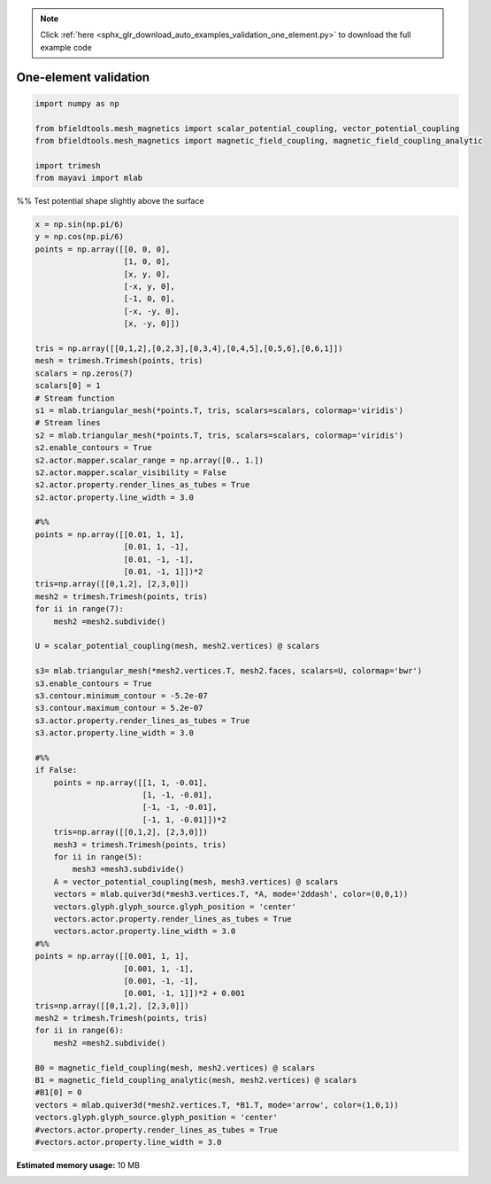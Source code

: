 .. note::
    :class: sphx-glr-download-link-note

    Click :ref:`here <sphx_glr_download_auto_examples_validation_one_element.py>` to download the full example code
.. rst-class:: sphx-glr-example-title

.. _sphx_glr_auto_examples_validation_one_element.py:


One-element validation
======================



.. code-block:: default



    import numpy as np

    from bfieldtools.mesh_magnetics import scalar_potential_coupling, vector_potential_coupling
    from bfieldtools.mesh_magnetics import magnetic_field_coupling, magnetic_field_coupling_analytic

    import trimesh
    from mayavi import mlab







%% Test potential shape slightly above the surface


.. code-block:: default

    x = np.sin(np.pi/6)
    y = np.cos(np.pi/6)
    points = np.array([[0, 0, 0],
                       [1, 0, 0],
                       [x, y, 0],
                       [-x, y, 0],
                       [-1, 0, 0],
                       [-x, -y, 0],
                       [x, -y, 0]])

    tris = np.array([[0,1,2],[0,2,3],[0,3,4],[0,4,5],[0,5,6],[0,6,1]])
    mesh = trimesh.Trimesh(points, tris)
    scalars = np.zeros(7)
    scalars[0] = 1
    # Stream function
    s1 = mlab.triangular_mesh(*points.T, tris, scalars=scalars, colormap='viridis')
    # Stream lines
    s2 = mlab.triangular_mesh(*points.T, tris, scalars=scalars, colormap='viridis')
    s2.enable_contours = True
    s2.actor.mapper.scalar_range = np.array([0., 1.])
    s2.actor.mapper.scalar_visibility = False
    s2.actor.property.render_lines_as_tubes = True
    s2.actor.property.line_width = 3.0

    #%%
    points = np.array([[0.01, 1, 1],
                       [0.01, 1, -1],
                       [0.01, -1, -1],
                       [0.01, -1, 1]])*2
    tris=np.array([[0,1,2], [2,3,0]])
    mesh2 = trimesh.Trimesh(points, tris)
    for ii in range(7):
        mesh2 =mesh2.subdivide()

    U = scalar_potential_coupling(mesh, mesh2.vertices) @ scalars

    s3= mlab.triangular_mesh(*mesh2.vertices.T, mesh2.faces, scalars=U, colormap='bwr')
    s3.enable_contours = True
    s3.contour.minimum_contour = -5.2e-07
    s3.contour.maximum_contour = 5.2e-07
    s3.actor.property.render_lines_as_tubes = True
    s3.actor.property.line_width = 3.0

    #%%
    if False:
        points = np.array([[1, 1, -0.01],
                           [1, -1, -0.01],
                           [-1, -1, -0.01],
                           [-1, 1, -0.01]])*2
        tris=np.array([[0,1,2], [2,3,0]])
        mesh3 = trimesh.Trimesh(points, tris)
        for ii in range(5):
            mesh3 =mesh3.subdivide()
        A = vector_potential_coupling(mesh, mesh3.vertices) @ scalars
        vectors = mlab.quiver3d(*mesh3.vertices.T, *A, mode='2ddash', color=(0,0,1))
        vectors.glyph.glyph_source.glyph_position = 'center'
        vectors.actor.property.render_lines_as_tubes = True
        vectors.actor.property.line_width = 3.0
    #%%
    points = np.array([[0.001, 1, 1],
                       [0.001, 1, -1],
                       [0.001, -1, -1],
                       [0.001, -1, 1]])*2 + 0.001
    tris=np.array([[0,1,2], [2,3,0]])
    mesh2 = trimesh.Trimesh(points, tris)
    for ii in range(6):
        mesh2 =mesh2.subdivide()

    B0 = magnetic_field_coupling(mesh, mesh2.vertices) @ scalars
    B1 = magnetic_field_coupling_analytic(mesh, mesh2.vertices) @ scalars
    #B1[0] = 0
    vectors = mlab.quiver3d(*mesh2.vertices.T, *B1.T, mode='arrow', color=(1,0,1))
    vectors.glyph.glyph_source.glyph_position = 'center'
    #vectors.actor.property.render_lines_as_tubes = True
    #vectors.actor.property.line_width = 3.0





.. image:: /auto_examples/validation/images/sphx_glr_one_element_001.png
    :class: sphx-glr-single-img


.. rst-class:: sphx-glr-script-out

 Out:

 .. code-block:: none

    Computing scalar potential coupling matrix, 7 vertices by 16641 target points... took 0.26 seconds.
    Computing magnetic field coupling matrix, 7 vertices by 4225 target points... took 0.03 seconds.
    Computing magnetic field coupling matrix analytically, 7 vertices by 4225 target points... took 0.05 seconds.




.. rst-class:: sphx-glr-timing

   **Total running time of the script:** ( 0 minutes  1.219 seconds)

**Estimated memory usage:**  10 MB


.. _sphx_glr_download_auto_examples_validation_one_element.py:


.. only :: html

 .. container:: sphx-glr-footer
    :class: sphx-glr-footer-example



  .. container:: sphx-glr-download

     :download:`Download Python source code: one_element.py <one_element.py>`



  .. container:: sphx-glr-download

     :download:`Download Jupyter notebook: one_element.ipynb <one_element.ipynb>`


.. only:: html

 .. rst-class:: sphx-glr-signature

    `Gallery generated by Sphinx-Gallery <https://sphinx-gallery.github.io>`_
